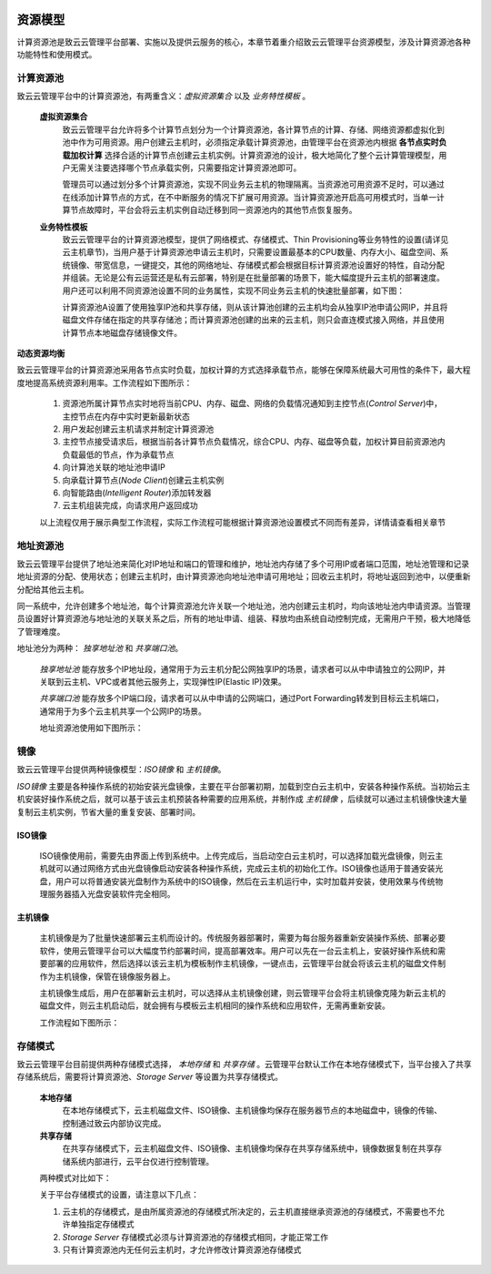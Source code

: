  .. resource_model .
 
---------
资源模型
---------

计算资源池是致云云管理平台部署、实施以及提供云服务的核心，本章节着重介绍致云云管理平台资源模型，涉及计算资源池各种功能特性和使用模式。


计算资源池
==========

致云云管理平台中的计算资源池，有两重含义：*虚拟资源集合* 以及 *业务特性模板* 。

    **虚拟资源集合**
        致云云管理平台允许将多个计算节点划分为一个计算资源池，各计算节点的计算、存储、网络资源都虚拟化到池中作为可用资源。用户创建云主机时，必须指定承载计算资源池，由管理平台在资源池内根据 **各节点实时负载加权计算** 选择合适的计算节点创建云主机实例。计算资源池的设计，极大地简化了整个云计算管理模型，用户无需关注要选择哪个节点承载实例，只需要指定计算资源池即可。
        
        管理员可以通过划分多个计算资源池，实现不同业务云主机的物理隔离。当资源池可用资源不足时，可以通过在线添加计算节点的方式，在不中断服务的情况下扩展可用资源。当计算资源池开启高可用模式时，当单一计算节点故障时，平台会将云主机实例自动迁移到同一资源池内的其他节点恢复服务。
        
        ..  image:: images/11_1_compute_pool_overview.png
        


    **业务特性模板**
        致云云管理平台的计算资源池模型，提供了网络模式、存储模式、Thin Provisioning等业务特性的设置(请详见云主机章节)，当用户基于计算资源池申请云主机时，只需要设置最基本的CPU数量、内存大小、磁盘空间、系统镜像、带宽信息，一键提交，其他的网络地址、存储模式都会根据目标计算资源池设置好的特性，自动分配并组装。无论是公有云运营还是私有云部署，特别是在批量部署的场景下，能大幅度提升云主机的部署速度。用户还可以利用不同资源池设置不同的业务属性，实现不同业务云主机的快速批量部署，如下图：
           
        ..  image:: images/11_2_compute_pool_template.png

        计算资源池A设置了使用独享IP池和共享存储，则从该计算池创建的云主机均会从独享IP池申请公网IP，并且将磁盘文件存储在指定的共享存储池；而计算资源池创建的出来的云主机，则只会直连模式接入网络，并且使用计算节点本地磁盘存储镜像文件。
        
        

**动态资源均衡**

致云云管理平台的计算资源池采用各节点实时负载，加权计算的方式选择承载节点，能够在保障系统最大可用性的条件下，最大程度地提高系统资源利用率。工作流程如下图所示：

    ..  image:: images/11_3_compute_pool_workflow.png

    1.  资源池所属计算节点实时地将当前CPU、内存、磁盘、网络的负载情况通知到主控节点(*Control Server*)中，主控节点在内存中实时更新最新状态
    #.  用户发起创建云主机请求并制定计算资源池
    #.  主控节点接受请求后，根据当前各计算节点负载情况，综合CPU、内存、磁盘等负载，加权计算目前资源池内负载最低的节点，作为承载节点
    #.  向计算池关联的地址池申请IP
    #.  向承载计算节点(*Node Client*)创建云主机实例
    #.  向智能路由(*Intelligent Router*)添加转发器
    #.  云主机组装完成，向请求用户返回成功
    
    ``以上流程仅用于展示典型工作流程，实际工作流程可能根据计算资源池设置模式不同而有差异，详情请查看相关章节``
    

地址资源池
==========

致云云管理平台提供了地址池来简化对IP地址和端口的管理和维护，地址池内存储了多个可用IP或者端口范围，地址池管理和记录地址资源的分配、使用状态；创建云主机时，由计算资源池向地址池申请可用地址；回收云主机时，将地址返回到池中，以便重新分配给其他云主机。

同一系统中，允许创建多个地址池，每个计算资源池允许关联一个地址池，池内创建云主机时，均向该地址池内申请资源。当管理员设置好计算资源池与地址池的关联关系之后，所有的地址申请、组装、释放均由系统自动控制完成，无需用户干预，极大地降低了管理难度。

地址池分为两种： *独享地址池* 和 *共享端口池*。
    
    *独享地址池* 能存放多个IP地址段，通常用于为云主机分配公网独享IP的场景，请求者可以从中申请独立的公网IP，并关联到云主机、VPC或者其他云服务上，实现弹性IP(Elastic IP)效果。
    
    *共享端口池* 能存放多个IP端口段，请求者可以从中申请的公网端口，通过Port Forwarding转发到目标云主机端口，通常用于为多个云主机共享一个公网IP的场景。
    
    地址资源池使用如下图所示：
    
    ..  image:: images/12_address_pool.png
        


镜像
====

致云云管理平台提供两种镜像模型：*ISO镜像* 和 *主机镜像*。

*ISO镜像* 主要是各种操作系统的初始安装光盘镜像，主要在平台部署初期，加载到空白云主机中，安装各种操作系统。当初始云主机安装好操作系统之后，就可以基于该云主机预装各种需要的应用系统，并制作成 *主机镜像* ，后续就可以通过主机镜像快速大量复制云主机实例，节省大量的重复安装、部署时间。



ISO镜像
-------
    ISO镜像使用前，需要先由界面上传到系统中。上传完成后，当启动空白云主机时，可以选择加载光盘镜像，则云主机就可以通过网络方式由光盘镜像启动安装各种操作系统，完成云主机的初始化工作。ISO镜像也适用于普通安装光盘，用户可以将普通安装光盘制作为系统中的ISO镜像，然后在云主机运行中，实时加载并安装，使用效果与传统物理服务器插入光盘安装软件完全相同。
    
    ..  image:: images/13_1_iso_image.png
        
    

主机镜像
--------
    主机镜像是为了批量快速部署云主机而设计的。传统服务器部署时，需要为每台服务器重新安装操作系统、部署必要软件，使用云管理平台可以大幅度节约部署时间，提高部署效率。用户可以先在一台云主机上，安装好操作系统和需要部署的应用软件，然后选择以该云主机为模板制作主机镜像，一键点击，云管理平台就会将该云主机的磁盘文件制作为主机镜像，保管在镜像服务器上。
    
    主机镜像生成后，用户在部署新云主机时，可以选择从主机镜像创建，则云管理平台会将主机镜像克隆为新云主机的磁盘文件，则云主机启动后，就会拥有与模板云主机相同的操作系统和应用软件，无需再重新安装。
    
    工作流程如下图所示：
    
    ..  image:: images/13_2_disk_image.png


存储模式
========

致云云管理平台目前提供两种存储模式选择， *本地存储* 和 *共享存储* 。云管理平台默认工作在本地存储模式下，当平台接入了共享存储系统后，需要将计算资源池、*Storage Server* 等设置为共享存储模式。


    **本地存储**    
        在本地存储模式下，云主机磁盘文件、ISO镜像、主机镜像均保存在服务器节点的本地磁盘中，镜像的传输、控制通过致云内部协议完成。

    **共享存储**
        在共享存储模式下，云主机磁盘文件、ISO镜像、主机镜像均保存在共享存储系统中，镜像数据复制在共享存储系统内部进行，云平台仅进行控制管理。
        
    两种模式对比如下：
    
    ..  image:: images/14_storage_mode.png


    关于平台存储模式的设置，请注意以下几点：
    
    1.  云主机的存储模式，是由所属资源池的存储模式所决定的，云主机直接继承资源池的存储模式，不需要也不允许单独指定存储模式
    
    #.  *Storage Server* 存储模式必须与计算资源池的存储模式相同，才能正常工作
    
    #.  只有计算资源池内无任何云主机时，才允许修改计算资源池存储模式



